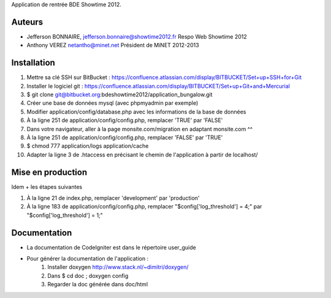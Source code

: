 Application de rentrée BDE Showtime 2012.

Auteurs
=======

* Jefferson BONNAIRE, jefferson.bonnaire@showtime2012.fr
  Respo Web Showtime 2012
* Anthony VEREZ netantho@minet.net
  Président de MiNET 2012-2013


Installation
===========

1. Mettre sa clé SSH sur BitBucket : https://confluence.atlassian.com/display/BITBUCKET/Set+up+SSH+for+Git
2. Installer le logiciel git : https://confluence.atlassian.com/display/BITBUCKET/Set+up+Git+and+Mercurial
3. $ git clone git@bitbucket.org:bdeshowtime2012/application_bungalow.git
4. Créer une base de données mysql (avec phpmyadmin par exemple)
5. Modifier application/config/database.php avec les informations de la base de données
6. À la ligne 251 de application/config/config.php, remplacer 'TRUE' par 'FALSE'
7. Dans votre navigateur, aller à la page monsite.com/migration en adaptant monsite.com ^^
8. À la ligne 251 de application/config/config.php, remplacer 'FALSE' par 'TRUE'
9. $ chmod 777 application/logs application/cache
10. Adapter la ligne 3 de .htaccess en précisant le chemin de l'application à partir de localhost/


Mise en production
==================

Idem + les étapes suivantes

1. À la ligne 21 de index.php, remplacer 'development' par 'production'
2. À la ligne 183 de application/config/config.php, remplacer "$config['log_threshold'] = 4;" par "$config['log_threshold'] = 1;"

Documentation
=============

* La documentation de CodeIgniter est dans le répertoire user_guide
* Pour générer la documentation de l'application :
    1. Installer doxygen http://www.stack.nl/~dimitri/doxygen/
    2. Dans $ cd doc ; doxygen config
    3. Regarder la doc générée dans doc/html